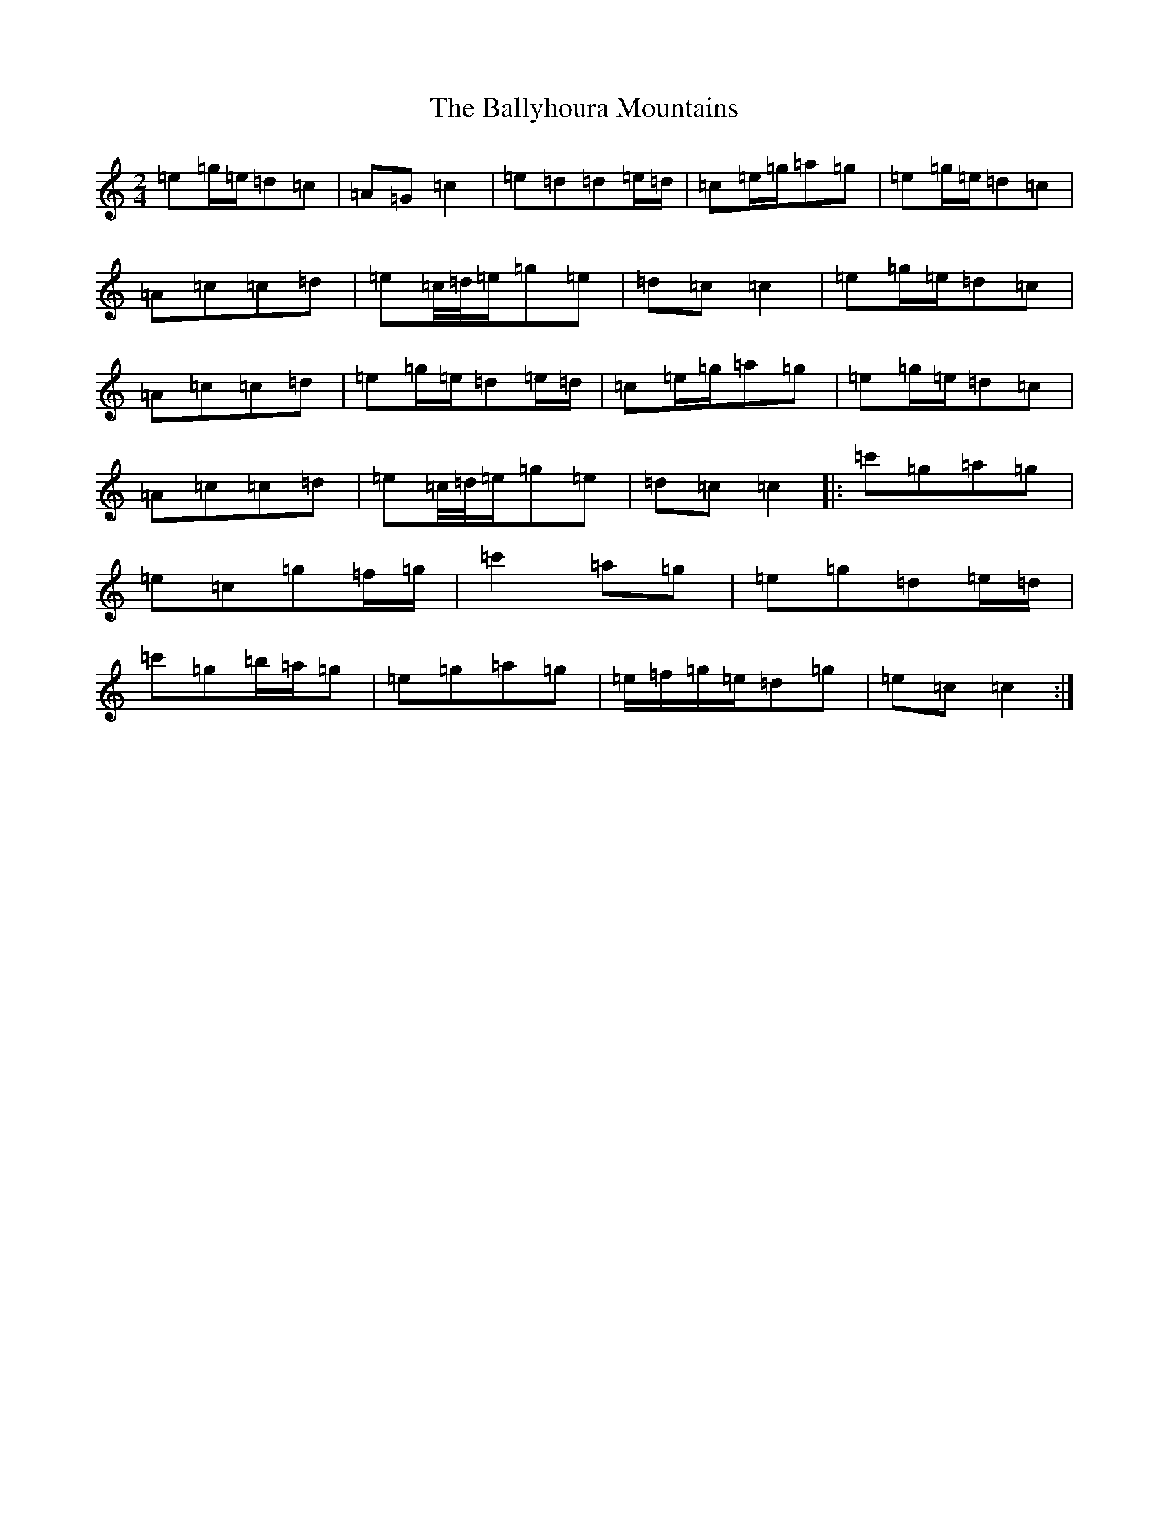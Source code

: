 X: 4840
T: Ballyhoura Mountains, The
S: https://thesession.org/tunes/2772#setting24737
R: polka
M:2/4
L:1/8
K: C Major
=e=g/2=e/2=d=c|=A=G=c2|=e=d=d=e/2=d/2|=c=e/2=g/2=a=g|=e=g/2=e/2=d=c|=A=c=c=d|=e=c/4=d/4=e/2=g=e|=d=c=c2|=e=g/2=e/2=d=c|=A=c=c=d|=e=g/2=e/2=d=e/2=d/2|=c=e/2=g/2=a=g|=e=g/2=e/2=d=c|=A=c=c=d|=e=c/4=d/4=e/2=g=e|=d=c=c2|:=c'=g=a=g|=e=c=g=f/2=g/2|=c'2=a=g|=e=g=d=e/2=d/2|=c'=g=b/2=a/2=g|=e=g=a=g|=e/2=f/2=g/2=e/2=d=g|=e=c=c2:|